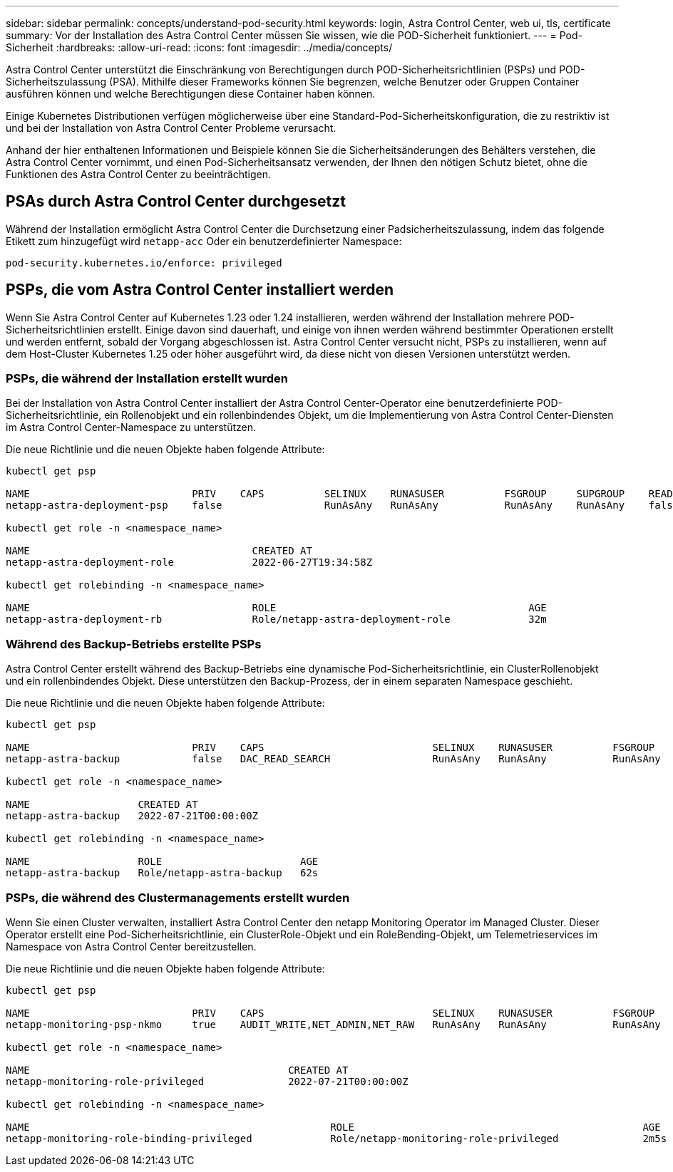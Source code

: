 ---
sidebar: sidebar 
permalink: concepts/understand-pod-security.html 
keywords: login, Astra Control Center, web ui, tls, certificate 
summary: Vor der Installation des Astra Control Center müssen Sie wissen, wie die POD-Sicherheit funktioniert. 
---
= Pod-Sicherheit
:hardbreaks:
:allow-uri-read: 
:icons: font
:imagesdir: ../media/concepts/


[role="lead"]
Astra Control Center unterstützt die Einschränkung von Berechtigungen durch POD-Sicherheitsrichtlinien (PSPs) und POD-Sicherheitszulassung (PSA). Mithilfe dieser Frameworks können Sie begrenzen, welche Benutzer oder Gruppen Container ausführen können und welche Berechtigungen diese Container haben können.

Einige Kubernetes Distributionen verfügen möglicherweise über eine Standard-Pod-Sicherheitskonfiguration, die zu restriktiv ist und bei der Installation von Astra Control Center Probleme verursacht.

Anhand der hier enthaltenen Informationen und Beispiele können Sie die Sicherheitsänderungen des Behälters verstehen, die Astra Control Center vornimmt, und einen Pod-Sicherheitsansatz verwenden, der Ihnen den nötigen Schutz bietet, ohne die Funktionen des Astra Control Center zu beeinträchtigen.



== PSAs durch Astra Control Center durchgesetzt

Während der Installation ermöglicht Astra Control Center die Durchsetzung einer Padsicherheitszulassung, indem das folgende Etikett zum hinzugefügt wird `netapp-acc` Oder ein benutzerdefinierter Namespace:

[listing]
----
pod-security.kubernetes.io/enforce: privileged
----


== PSPs, die vom Astra Control Center installiert werden

Wenn Sie Astra Control Center auf Kubernetes 1.23 oder 1.24 installieren, werden während der Installation mehrere POD-Sicherheitsrichtlinien erstellt. Einige davon sind dauerhaft, und einige von ihnen werden während bestimmter Operationen erstellt und werden entfernt, sobald der Vorgang abgeschlossen ist. Astra Control Center versucht nicht, PSPs zu installieren, wenn auf dem Host-Cluster Kubernetes 1.25 oder höher ausgeführt wird, da diese nicht von diesen Versionen unterstützt werden.



=== PSPs, die während der Installation erstellt wurden

Bei der Installation von Astra Control Center installiert der Astra Control Center-Operator eine benutzerdefinierte POD-Sicherheitsrichtlinie, ein Rollenobjekt und ein rollenbindendes Objekt, um die Implementierung von Astra Control Center-Diensten im Astra Control Center-Namespace zu unterstützen.

Die neue Richtlinie und die neuen Objekte haben folgende Attribute:

[listing]
----
kubectl get psp

NAME                           PRIV    CAPS          SELINUX    RUNASUSER          FSGROUP     SUPGROUP    READONLYROOTFS   VOLUMES
netapp-astra-deployment-psp    false                 RunAsAny   RunAsAny           RunAsAny    RunAsAny    false            *

kubectl get role -n <namespace_name>

NAME                                     CREATED AT
netapp-astra-deployment-role             2022-06-27T19:34:58Z

kubectl get rolebinding -n <namespace_name>

NAME                                     ROLE                                          AGE
netapp-astra-deployment-rb               Role/netapp-astra-deployment-role             32m
----


=== Während des Backup-Betriebs erstellte PSPs

Astra Control Center erstellt während des Backup-Betriebs eine dynamische Pod-Sicherheitsrichtlinie, ein ClusterRollenobjekt und ein rollenbindendes Objekt. Diese unterstützen den Backup-Prozess, der in einem separaten Namespace geschieht.

Die neue Richtlinie und die neuen Objekte haben folgende Attribute:

[listing]
----
kubectl get psp

NAME                           PRIV    CAPS                            SELINUX    RUNASUSER          FSGROUP     SUPGROUP    READONLYROOTFS   VOLUMES
netapp-astra-backup            false   DAC_READ_SEARCH                 RunAsAny   RunAsAny           RunAsAny    RunAsAny    false            *

kubectl get role -n <namespace_name>

NAME                  CREATED AT
netapp-astra-backup   2022-07-21T00:00:00Z

kubectl get rolebinding -n <namespace_name>

NAME                  ROLE                       AGE
netapp-astra-backup   Role/netapp-astra-backup   62s
----


=== PSPs, die während des Clustermanagements erstellt wurden

Wenn Sie einen Cluster verwalten, installiert Astra Control Center den netapp Monitoring Operator im Managed Cluster. Dieser Operator erstellt eine Pod-Sicherheitsrichtlinie, ein ClusterRole-Objekt und ein RoleBending-Objekt, um Telemetrieservices im Namespace von Astra Control Center bereitzustellen.

Die neue Richtlinie und die neuen Objekte haben folgende Attribute:

[listing]
----
kubectl get psp

NAME                           PRIV    CAPS                            SELINUX    RUNASUSER          FSGROUP     SUPGROUP    READONLYROOTFS   VOLUMES
netapp-monitoring-psp-nkmo     true    AUDIT_WRITE,NET_ADMIN,NET_RAW   RunAsAny   RunAsAny           RunAsAny    RunAsAny    false            *

kubectl get role -n <namespace_name>

NAME                                           CREATED AT
netapp-monitoring-role-privileged              2022-07-21T00:00:00Z

kubectl get rolebinding -n <namespace_name>

NAME                                                  ROLE                                                AGE
netapp-monitoring-role-binding-privileged             Role/netapp-monitoring-role-privileged              2m5s
----